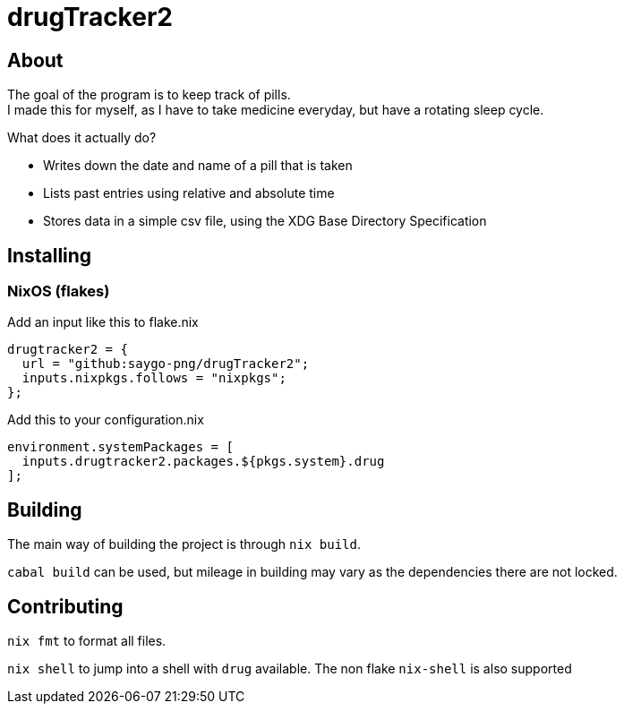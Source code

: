 = drugTracker2

== About

The goal of the program is to keep track of pills. +
I made this for myself, as I have to take medicine everyday,
but have a rotating sleep cycle.

What does it actually do?

- Writes down the date and name of a pill that is taken
- Lists past entries using relative and absolute time
- Stores data in a simple csv file, using the XDG Base Directory Specification

== Installing

=== NixOS (flakes)

Add an input like this to flake.nix
```nix
drugtracker2 = {
  url = "github:saygo-png/drugTracker2";
  inputs.nixpkgs.follows = "nixpkgs";
};
```

Add this to your configuration.nix
```nix
environment.systemPackages = [
  inputs.drugtracker2.packages.${pkgs.system}.drug
];
```

== Building

The main way of building the project is through `nix build`.

`cabal build` can be used, but mileage in building
may vary as the dependencies there are not locked.

== Contributing

`nix fmt` to format all files.

`nix shell` to jump into a shell with `drug` available.
The non flake `nix-shell` is also supported